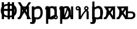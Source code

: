 SplineFontDB: 3.0
FontName: QuadOverlapBugs
FullName: Quadratic Overlap Bugs
FamilyName: QuadOverlapBugs
Weight: Medium
Copyright: Created by George Williams with FontForge 2.0 (http://fontforge.sf.net)\n\n(With a lot of help from tahoma
UComments: "2011-1-7: Created." 
Version: 001.000
ItalicAngle: 0
UnderlinePosition: -204
UnderlineWidth: 102
Ascent: 1638
Descent: 410
LayerCount: 2
Layer: 0 1 ”Back“    1
Layer: 1 1 ”Fore“  0
XUID: [1021 964 2052049571 11329054]
OS2Version: 0
OS2_WeightWidthSlopeOnly: 0
OS2_UseTypoMetrics: 1
CreationTime: 1294437543
ModificationTime: 1294438474
OS2TypoAscent: 0
OS2TypoAOffset: 1
OS2TypoDescent: 0
OS2TypoDOffset: 1
OS2TypoLinegap: 0
OS2WinAscent: 0
OS2WinAOffset: 1
OS2WinDescent: 0
OS2WinDOffset: 1
HheadAscent: 0
HheadAOffset: 1
HheadDescent: 0
HheadDOffset: 1
OS2Vendor: 'PfEd'
MarkAttachClasses: 1
DEI: 91125
Encoding: ISO8859-1
UnicodeInterp: none
NameList: Adobe Glyph List
DisplaySize: -36
AntiAlias: 1
FitToEm: 1
WinInfo: 16 16 4
BeginChars: 256 10

StartChar: space
Encoding: 32 32 0
Width: 1137
Flags: HW
LayerCount: 2
Fore
SplineSet
-10 0 m 1,0,-1
 492 1489 l 1,1,-1
 736 1489 l 1,2,-1
 1238 0 l 1,3,-1
 1029 0 l 1,4,-1
 894 416 l 1,5,-1
 325 416 l 1,6,-1
 190 0 l 1,7,-1
 -10 0 l 1,0,-1
839 585 m 1,8,-1
 609 1287 l 1,9,-1
 380 585 l 1,10,-1
 839 585 l 1,8,-1
1001 0 m 1,11,-1
 813 0 l 1,12,-1
 813 959 l 1,13,-1
 429 959 l 1,14,15
 426 876 426 876 423 799.5 c 128,-1,16
 420 723 420 723 417 661 c 0,17,18
 411 504 411 504 396.5 398 c 128,-1,19
 382 292 382 292 360 228 c 0,20,21
 338 162 338 162 311.5 125 c 128,-1,22
 285 88 285 88 252 58 c 0,23,24
 218 28 218 28 179 13 c 128,-1,25
 140 -2 140 -2 91 -2 c 0,26,27
 75 -2 75 -2 50 -1 c 128,-1,28
 25 0 25 0 15 0 c 1,29,-1
 15 164 l 1,30,-1
 25 164 l 2,31,32
 32 164 32 164 39.5 163 c 128,-1,33
 47 162 47 162 57 162 c 0,34,35
 81 162 81 162 104 169 c 128,-1,36
 127 176 127 176 145 195 c 0,37,38
 195 244 195 244 218 366.5 c 128,-1,39
 241 489 241 489 251 709 c 0,40,41
 255 791 255 791 258.5 903 c 128,-1,42
 262 1015 262 1015 265 1117 c 1,43,-1
 1001 1117 l 1,44,-1
 1001 0 l 1,11,-1
EndSplineSet
EndChar

StartChar: quotedbl
Encoding: 34 34 1
Width: 1137
Flags: HW
LayerCount: 2
Fore
SplineSet
1181 0 m 1,0,-1
 954 0 l 1,1,-1
 591 596 l 1,2,-1
 222 0 l 1,3,-1
 8 0 l 1,4,-1
 481 745 l 1,5,-1
 22 1489 l 1,6,-1
 248 1489 l 1,7,-1
 604 904 l 1,8,-1
 965 1489 l 1,9,-1
 1180 1489 l 1,10,-1
 714 755 l 1,11,-1
 1181 0 l 1,0,-1
1001 0 m 1,12,-1
 813 0 l 1,13,-1
 813 959 l 1,14,-1
 429 959 l 1,15,16
 426 876 426 876 423 799.5 c 128,-1,17
 420 723 420 723 417 661 c 0,18,19
 411 504 411 504 396.5 398 c 128,-1,20
 382 292 382 292 360 228 c 0,21,22
 338 162 338 162 311.5 125 c 128,-1,23
 285 88 285 88 252 58 c 0,24,25
 218 28 218 28 179 13 c 128,-1,26
 140 -2 140 -2 91 -2 c 0,27,28
 75 -2 75 -2 50 -1 c 128,-1,29
 25 0 25 0 15 0 c 1,30,-1
 15 164 l 1,31,-1
 25 164 l 2,32,33
 32 164 32 164 39.5 163 c 128,-1,34
 47 162 47 162 57 162 c 0,35,36
 81 162 81 162 104 169 c 128,-1,37
 127 176 127 176 145 195 c 0,38,39
 195 244 195 244 218 366.5 c 128,-1,40
 241 489 241 489 251 709 c 0,41,42
 255 791 255 791 258.5 903 c 128,-1,43
 262 1015 262 1015 265 1117 c 1,44,-1
 1001 1117 l 1,45,-1
 1001 0 l 1,12,-1
EndSplineSet
EndChar

StartChar: exclam
Encoding: 33 33 2
Width: 1533
Flags: HW
LayerCount: 2
Fore
SplineSet
1232 0 m 1,0,-1
 1034 0 l 1,1,-1
 1034 729 l 1,2,-1
 349 729 l 1,3,-1
 349 0 l 1,4,-1
 151 0 l 1,5,-1
 151 1489 l 1,6,-1
 349 1489 l 1,7,-1
 349 905 l 1,8,-1
 1034 905 l 1,9,-1
 1034 1489 l 1,10,-1
 1232 1489 l 1,11,-1
 1232 0 l 1,0,-1
668 1190 m 1,12,13
 573 1189 573 1189 504 1162 c 128,-1,14
 435 1135 435 1135 383 1082 c 0,15,16
 328 1026 328 1026 300 943 c 128,-1,17
 272 860 272 860 272 763 c 0,18,19
 272 645 272 645 301 558.5 c 128,-1,20
 330 472 330 472 391 413 c 0,21,22
 437 369 437 369 507.5 340 c 128,-1,23
 578 311 578 311 668 310 c 1,24,-1
 668 1190 l 1,12,13
865 1343 m 1,25,26
 1006 1340 1006 1340 1123 1293.5 c 128,-1,27
 1240 1247 1240 1247 1317 1168 c 0,28,29
 1389 1094 1389 1094 1428 991 c 128,-1,30
 1467 888 1467 888 1467 755 c 0,31,32
 1467 616 1467 616 1425 509.5 c 128,-1,33
 1383 403 1383 403 1308 330 c 0,34,35
 1227 250 1227 250 1109 206.5 c 128,-1,36
 991 163 991 163 865 160 c 1,37,-1
 865 -12 l 1,38,-1
 668 -12 l 1,39,-1
 668 160 l 1,40,41
 543 164 543 164 425 205 c 128,-1,42
 307 246 307 246 224 328 c 0,43,44
 149 401 149 401 107.5 509 c 128,-1,45
 66 617 66 617 66 755 c 0,46,47
 66 885 66 885 106 988.5 c 128,-1,48
 146 1092 146 1092 218 1167 c 0,49,50
 295 1247 295 1247 411 1293 c 128,-1,51
 527 1339 527 1339 668 1343 c 1,52,-1
 668 1501 l 1,53,-1
 865 1501 l 1,54,-1
 865 1343 l 1,25,26
865 310 m 1,55,56
 955 312 955 312 1025.5 339.5 c 128,-1,57
 1096 367 1096 367 1142 413 c 0,58,59
 1203 473 1203 473 1232 559 c 128,-1,60
 1261 645 1261 645 1261 763 c 0,61,62
 1261 862 1261 862 1233 943.5 c 128,-1,63
 1205 1025 1205 1025 1150 1082 c 0,64,65
 1098 1136 1098 1136 1029 1162 c 128,-1,66
 960 1188 960 1188 865 1190 c 1,67,-1
 865 310 l 1,55,56
EndSplineSet
EndChar

StartChar: numbersign
Encoding: 35 35 3
Width: 1206
Flags: HW
LayerCount: 2
Fore
SplineSet
1073 588 m 0,0,1
 1073 309 1073 309 939.5 143.5 c 128,-1,2
 806 -22 806 -22 602 -22 c 0,3,4
 519 -22 519 -22 455 -3 c 128,-1,5
 391 16 391 16 324 56 c 1,6,-1
 324 -412 l 1,7,-1
 136 -412 l 1,8,-1
 136 1117 l 1,9,-1
 324 1117 l 1,10,-1
 324 1000 l 1,11,12
 394 1063 394 1063 479.5 1105.5 c 128,-1,13
 565 1148 565 1148 666 1148 c 0,14,15
 858 1148 858 1148 965.5 996 c 128,-1,16
 1073 844 1073 844 1073 588 c 0,0,1
879 567 m 0,17,18
 879 758 879 758 818 863.5 c 128,-1,19
 757 969 757 969 620 969 c 0,20,21
 540 969 540 969 465.5 933.5 c 128,-1,22
 391 898 391 898 324 842 c 1,23,-1
 324 209 l 1,24,25
 398 173 398 173 450.5 160 c 128,-1,26
 503 147 503 147 571 147 c 0,27,28
 717 147 717 147 798 254 c 128,-1,29
 879 361 879 361 879 567 c 0,17,18
728 915 m 1,30,-1
 718 915 l 1,31,32
 697 921 697 921 673.5 922.5 c 128,-1,33
 650 924 650 924 617 924 c 0,34,35
 541 924 541 924 466 891 c 128,-1,36
 391 858 391 858 324 793 c 1,37,-1
 324 20 l 1,38,-1
 456 20 l 1,39,40
 457 2 457 2 459.5 -25.5 c 128,-1,41
 462 -53 462 -53 462 -89 c 0,42,43
 462 -251 462 -251 375 -337 c 128,-1,44
 288 -423 288 -423 155 -423 c 0,45,46
 118 -423 118 -423 68 -417 c 128,-1,47
 18 -411 18 -411 -22 -399 c 1,48,-1
 -22 -239 l 1,49,-1
 -13 -239 l 1,50,51
 11 -250 11 -250 50 -261.5 c 128,-1,52
 89 -273 89 -273 129 -273 c 0,53,54
 223 -273 223 -273 264 -233.5 c 128,-1,55
 305 -194 305 -194 305 -107 c 0,56,57
 305 -86 305 -86 304.5 -60.5 c 128,-1,58
 304 -35 304 -35 302 0 c 1,59,-1
 136 0 l 1,60,-1
 136 1117 l 1,61,-1
 324 1117 l 1,62,-1
 324 951 l 1,63,64
 383 1002 383 1002 470 1059.5 c 128,-1,65
 557 1117 557 1117 652 1117 c 0,66,67
 681 1117 681 1117 695.5 1115.5 c 128,-1,68
 710 1114 710 1114 728 1111 c 1,69,-1
 728 915 l 1,30,-1
EndSplineSet
EndChar

StartChar: dollar
Encoding: 36 36 4
Width: 1253
Flags: HW
LayerCount: 2
Fore
SplineSet
1073 588 m 0,0,1
 1073 309 1073 309 939.5 143.5 c 128,-1,2
 806 -22 806 -22 602 -22 c 0,3,4
 519 -22 519 -22 455 -3 c 128,-1,5
 391 16 391 16 324 56 c 1,6,-1
 324 -412 l 1,7,-1
 136 -412 l 1,8,-1
 136 1117 l 1,9,-1
 324 1117 l 1,10,-1
 324 1000 l 1,11,12
 394 1063 394 1063 479.5 1105.5 c 128,-1,13
 565 1148 565 1148 666 1148 c 0,14,15
 858 1148 858 1148 965.5 996 c 128,-1,16
 1073 844 1073 844 1073 588 c 0,0,1
879 567 m 0,17,18
 879 758 879 758 818 863.5 c 128,-1,19
 757 969 757 969 620 969 c 0,20,21
 540 969 540 969 465.5 933.5 c 128,-1,22
 391 898 391 898 324 842 c 1,23,-1
 324 209 l 1,24,25
 398 173 398 173 450.5 160 c 128,-1,26
 503 147 503 147 571 147 c 0,27,28
 717 147 717 147 798 254 c 128,-1,29
 879 361 879 361 879 567 c 0,17,18
1059 350 m 1,30,31
 1167 291 1167 291 1167 176 c 0,32,33
 1167 98 1167 98 1111 41 c 128,-1,34
 1055 -16 1055 -16 977 -16 c 256,35,36
 899 -16 899 -16 841.5 41 c 128,-1,37
 784 98 784 98 784 176 c 0,38,39
 784 193 784 193 786 201 c 1,40,41
 638 130 638 130 500 0 c 1,42,-1
 324 0 l 1,43,-1
 324 782 l 1,44,45
 293 770 293 770 252 770 c 0,46,47
 174 770 174 770 117.5 825.5 c 128,-1,48
 61 881 61 881 61 958 c 0,49,50
 61 1037 61 1037 117.5 1093 c 128,-1,51
 174 1149 174 1149 252 1149 c 0,52,53
 370 1149 370 1149 441 1076.5 c 128,-1,54
 512 1004 512 1004 512 881 c 2,55,-1
 512 182 l 1,56,57
 685 321 685 321 870 365 c 1,58,-1
 870 1118 l 1,59,-1
 1059 1118 l 1,60,-1
 1059 350 l 1,30,31
252 885 m 256,61,62
 283 885 283 885 305.5 906.5 c 128,-1,63
 328 928 328 928 328 958 c 0,64,65
 328 992 328 992 305.5 1014 c 128,-1,66
 283 1036 283 1036 252 1036 c 256,67,68
 221 1036 221 1036 198.5 1013.5 c 128,-1,69
 176 991 176 991 176 958 c 0,70,71
 176 928 176 928 198.5 906.5 c 128,-1,72
 221 885 221 885 252 885 c 256,61,62
975 98 m 256,73,74
 1006 98 1006 98 1028.5 120.5 c 128,-1,75
 1051 143 1051 143 1051 176 c 0,76,77
 1051 207 1051 207 1028.5 228.5 c 128,-1,78
 1006 250 1006 250 975 250 c 256,79,80
 944 250 944 250 921.5 228 c 128,-1,81
 899 206 899 206 899 176 c 0,82,83
 899 143 899 143 921.5 120.5 c 128,-1,84
 944 98 944 98 975 98 c 256,73,74
EndSplineSet
EndChar

StartChar: percent
Encoding: 37 37 5
Width: 1450
Flags: HW
LayerCount: 2
Fore
SplineSet
1073 588 m 0,0,1
 1073 309 1073 309 939.5 143.5 c 128,-1,2
 806 -22 806 -22 602 -22 c 0,3,4
 519 -22 519 -22 455 -3 c 128,-1,5
 391 16 391 16 324 56 c 1,6,-1
 324 -412 l 1,7,-1
 136 -412 l 1,8,-1
 136 1117 l 1,9,-1
 324 1117 l 1,10,-1
 324 1000 l 1,11,12
 394 1063 394 1063 479.5 1105.5 c 128,-1,13
 565 1148 565 1148 666 1148 c 0,14,15
 858 1148 858 1148 965.5 996 c 128,-1,16
 1073 844 1073 844 1073 588 c 0,0,1
879 567 m 0,17,18
 879 758 879 758 818 863.5 c 128,-1,19
 757 969 757 969 620 969 c 0,20,21
 540 969 540 969 465.5 933.5 c 128,-1,22
 391 898 391 898 324 842 c 1,23,-1
 324 209 l 1,24,25
 398 173 398 173 450.5 160 c 128,-1,26
 503 147 503 147 571 147 c 0,27,28
 717 147 717 147 798 254 c 128,-1,29
 879 361 879 361 879 567 c 0,17,18
1282 0 m 1,30,-1
 1059 0 l 1,31,32
 1059 96 1059 96 901 540 c 0,33,34
 820 768 820 768 803 831 c 1,35,36
 786 768 786 768 705 540 c 0,37,38
 547 96 547 96 547 0 c 1,39,-1
 324 0 l 1,40,-1
 324 782 l 1,41,42
 293 770 293 770 252 770 c 0,43,44
 174 770 174 770 117.5 825.5 c 128,-1,45
 61 881 61 881 61 958 c 0,46,47
 61 1037 61 1037 117.5 1093 c 128,-1,48
 174 1149 174 1149 252 1149 c 0,49,50
 370 1149 370 1149 441 1076.5 c 128,-1,51
 512 1004 512 1004 512 881 c 2,52,-1
 512 319 l 2,53,54
 512 360 512 360 612 637 c 0,55,56
 760 1044 760 1044 760 1130 c 1,57,-1
 846 1130 l 1,58,59
 846 1045 846 1045 990 648 c 0,60,61
 1094 363 1094 363 1094 319 c 2,62,-1
 1094 1118 l 1,63,-1
 1282 1118 l 1,64,-1
 1282 0 l 1,30,-1
252 885 m 256,65,66
 283 885 283 885 305.5 906.5 c 128,-1,67
 328 928 328 928 328 958 c 0,68,69
 328 992 328 992 305.5 1014 c 128,-1,70
 283 1036 283 1036 252 1036 c 256,71,72
 221 1036 221 1036 198.5 1013.5 c 128,-1,73
 176 991 176 991 176 958 c 0,74,75
 176 928 176 928 198.5 906.5 c 128,-1,76
 221 885 221 885 252 885 c 256,65,66
EndSplineSet
EndChar

StartChar: ampersand
Encoding: 38 38 6
Width: 1372
Flags: HW
LayerCount: 2
Fore
SplineSet
1204 0 m 1,0,-1
 1016 0 l 1,1,-1
 1016 551 l 2,2,3
 1016 668 1016 668 981 702 c 1,4,5
 771 501 771 501 512 0 c 1,6,-1
 324 0 l 1,7,-1
 324 782 l 1,8,9
 293 770 293 770 252 770 c 0,10,11
 174 770 174 770 117.5 825.5 c 128,-1,12
 61 881 61 881 61 958 c 0,13,14
 61 1037 61 1037 117.5 1093 c 128,-1,15
 174 1149 174 1149 252 1149 c 0,16,17
 370 1149 370 1149 441 1076.5 c 128,-1,18
 512 1004 512 1004 512 881 c 2,19,-1
 512 256 l 1,20,21
 710 617 710 617 899 788 c 1,22,23
 857 812 857 812 831 858.5 c 128,-1,24
 805 905 805 905 805 956 c 0,25,26
 805 1035 805 1035 862 1092 c 128,-1,27
 919 1149 919 1149 997 1149 c 256,28,29
 1075 1149 1075 1149 1132.5 1091.5 c 128,-1,30
 1190 1034 1190 1034 1190 956 c 0,31,32
 1190 840 1190 840 1090 786 c 1,33,34
 1204 726 1204 726 1204 545 c 2,35,-1
 1204 0 l 1,0,-1
252 885 m 256,36,37
 283 885 283 885 305.5 906.5 c 128,-1,38
 328 928 328 928 328 958 c 0,39,40
 328 992 328 992 305.5 1014 c 128,-1,41
 283 1036 283 1036 252 1036 c 256,42,43
 221 1036 221 1036 198.5 1013.5 c 128,-1,44
 176 991 176 991 176 958 c 0,45,46
 176 928 176 928 198.5 906.5 c 128,-1,47
 221 885 221 885 252 885 c 256,36,37
997 883 m 256,48,49
 1028 883 1028 883 1050.5 904.5 c 128,-1,50
 1073 926 1073 926 1073 956 c 0,51,52
 1073 989 1073 989 1051 1011.5 c 128,-1,53
 1029 1034 1029 1034 997 1034 c 0,54,55
 966 1034 966 1034 944 1011.5 c 128,-1,56
 922 989 922 989 922 956 c 0,57,58
 922 926 922 926 944 904.5 c 128,-1,59
 966 883 966 883 997 883 c 256,48,49
EndSplineSet
EndChar

StartChar: quotesingle
Encoding: 39 39 7
Width: 1142
Flags: HW
LayerCount: 2
Fore
SplineSet
1073 588 m 4,0,1
 1073 309 1073 309 939.5 143.5 c 132,-1,2
 806 -22 806 -22 602 -22 c 4,3,4
 519 -22 519 -22 455 -3 c 132,-1,5
 391 16 391 16 324 56 c 5,6,-1
 324 -412 l 5,7,-1
 136 -412 l 5,8,-1
 136 1117 l 5,9,-1
 324 1117 l 5,10,-1
 324 1000 l 5,11,12
 394 1063 394 1063 479.5 1105.5 c 132,-1,13
 565 1148 565 1148 666 1148 c 4,14,15
 858 1148 858 1148 965.5 996 c 132,-1,16
 1073 844 1073 844 1073 588 c 4,0,1
879 567 m 4,17,18
 879 758 879 758 818 863.5 c 132,-1,19
 757 969 757 969 620 969 c 4,20,21
 540 969 540 969 465.5 933.5 c 132,-1,22
 391 898 391 898 324 842 c 5,23,-1
 324 209 l 5,24,25
 398 173 398 173 450.5 160 c 132,-1,26
 503 147 503 147 571 147 c 4,27,28
 717 147 717 147 798 254 c 132,-1,29
 879 361 879 361 879 567 c 4,17,18
1014 0 m 1,30,-1
 826 0 l 1,31,-1
 826 636 l 2,32,33
 826 819 826 819 790 886 c 0,34,35
 745 969 745 969 614 969 c 0,36,37
 484 969 484 969 324 834 c 1,38,-1
 324 20 l 1,39,-1
 447 20 l 1,40,41
 453 -78 453 -78 453 -89 c 0,42,43
 453 -238 453 -238 375 -328 c 0,44,45
 292 -423 292 -423 146 -423 c 0,46,47
 49 -423 49 -423 -31 -399 c 1,48,-1
 -31 -239 l 1,49,-1
 -22 -239 l 1,50,51
 52 -273 52 -273 120 -273 c 0,52,53
 294 -273 294 -273 294 -107 c 0,54,55
 294 -63 294 -63 291 0 c 1,56,-1
 136 0 l 1,57,-1
 136 1556 l 1,58,-1
 324 1556 l 1,59,-1
 324 993 l 1,60,61
 498 1148 498 1148 663 1148 c 0,62,63
 844 1148 844 1148 934 1023 c 0,64,65
 1014 913 1014 913 1014 725 c 2,66,-1
 1014 0 l 1,30,-1
EndSplineSet
EndChar

StartChar: parenleft
Encoding: 40 40 8
Width: 1137
Flags: HW
LayerCount: 2
Fore
SplineSet
1001 0 m 1,0,-1
 813 0 l 1,1,-1
 813 959 l 1,2,-1
 429 959 l 1,3,4
 426 876 426 876 423 799.5 c 128,-1,5
 420 723 420 723 417 661 c 0,6,7
 411 504 411 504 396.5 398 c 128,-1,8
 382 292 382 292 360 228 c 0,9,10
 338 162 338 162 311.5 125 c 128,-1,11
 285 88 285 88 252 58 c 0,12,13
 218 28 218 28 179 13 c 128,-1,14
 140 -2 140 -2 91 -2 c 0,15,16
 75 -2 75 -2 50 -1 c 128,-1,17
 25 0 25 0 15 0 c 1,18,-1
 15 164 l 1,19,-1
 25 164 l 2,20,21
 32 164 32 164 39.5 163 c 128,-1,22
 47 162 47 162 57 162 c 0,23,24
 81 162 81 162 104 169 c 128,-1,25
 127 176 127 176 145 195 c 0,26,27
 195 244 195 244 218 366.5 c 128,-1,28
 241 489 241 489 251 709 c 0,29,30
 255 791 255 791 258.5 903 c 128,-1,31
 262 1015 262 1015 265 1117 c 1,32,-1
 1001 1117 l 1,33,-1
 1001 0 l 1,0,-1
1004 0 m 1,34,-1
 773 0 l 1,35,-1
 502 422 l 1,36,-1
 223 0 l 1,37,-1
 10 0 l 1,38,-1
 398 554 l 1,39,-1
 14 1117 l 1,40,-1
 245 1117 l 1,41,-1
 514 699 l 1,42,-1
 790 1117 l 1,43,-1
 1004 1117 l 1,44,-1
 618 567 l 1,45,-1
 1004 0 l 1,34,-1
EndSplineSet
EndChar

StartChar: parenright
Encoding: 41 41 9
Width: 1698
Flags: HWO
LayerCount: 2
Fore
SplineSet
1649 346 m 0,0,1
 1649 265 1649 265 1616.5 199 c 128,-1,2
 1584 133 1584 133 1528 92 c 1,3,4
 1462 42 1462 42 1387 21 c 128,-1,5
 1312 0 1312 0 1194 0 c 2,6,-1
 813 0 l 1,7,-1
 813 959 l 1,8,-1
 431 959 l 1,9,10
 428 876 428 876 424 799.5 c 128,-1,11
 420 723 420 723 417 661 c 0,12,13
 411 504 411 504 396.5 398 c 128,-1,14
 382 292 382 292 360 228 c 0,15,16
 338 162 338 162 311.5 125 c 128,-1,17
 285 88 285 88 252 58 c 0,18,19
 218 28 218 28 179 13 c 128,-1,20
 140 -2 140 -2 91 -2 c 0,21,22
 75 -2 75 -2 50 -1 c 128,-1,23
 25 0 25 0 15 0 c 1,24,-1
 15 164 l 1,25,-1
 25 164 l 2,26,27
 32 164 32 164 39.5 163 c 128,-1,28
 47 162 47 162 57 162 c 0,29,30
 81 162 81 162 104 169 c 128,-1,31
 127 176 127 176 145 195 c 0,32,33
 195 244 195 244 218 366.5 c 128,-1,34
 241 489 241 489 251 709 c 0,35,36
 255 791 255 791 258.5 903 c 128,-1,37
 262 1015 262 1015 265 1117 c 1,38,-1
 1001 1117 l 1,39,-1
 1001 682 l 1,40,-1
 1199 682 l 2,41,42
 1325 682 1325 682 1394.5 669 c 128,-1,43
 1464 656 1464 656 1533 605 c 0,44,45
 1591 562 1591 562 1620 495 c 128,-1,46
 1649 428 1649 428 1649 346 c 0,0,1
1455 343 m 0,47,48
 1455 394 1455 394 1437.5 432.5 c 128,-1,49
 1420 471 1420 471 1380 495 c 0,50,51
 1338 520 1338 520 1284.5 525 c 128,-1,52
 1231 530 1231 530 1131 530 c 2,53,-1
 1001 530 l 1,54,-1
 1001 150 l 1,55,-1
 1127 150 l 2,56,57
 1227 150 1227 150 1282 158.5 c 128,-1,58
 1337 167 1337 167 1377 191 c 1,59,60
 1418 217 1418 217 1436.5 252.5 c 128,-1,61
 1455 288 1455 288 1455 343 c 0,47,48
1004 0 m 1,62,-1
 773 0 l 1,63,-1
 502 422 l 1,64,-1
 223 0 l 1,65,-1
 10 0 l 1,66,-1
 398 554 l 1,67,-1
 14 1117 l 1,68,-1
 245 1117 l 1,69,-1
 514 699 l 1,70,-1
 790 1117 l 1,71,-1
 1004 1117 l 1,72,-1
 618 567 l 1,73,-1
 1004 0 l 1,62,-1
EndSplineSet
EndChar
EndChars
EndSplineFont
